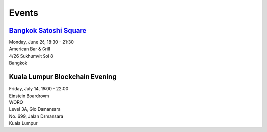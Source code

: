 Events
######

`Bangkok Satoshi Square <https://www.meetup.com/Bangkok-Satoshi-Square/events/240386853/>`_
----------------------
| Monday, June 26, 18:30 - 21:30
| American Bar & Grill
| 4/26 Sukhumvit Soi 8
| Bangkok

Kuala Lumpur Blockchain Evening
-------------------------------
| Friday, July 14, 19:00 - 22:00
| Einstein Boardroom
| WORQ
| Level 3A, Glo Damansara
| No. 699, Jalan Damansara
| Kuala Lumpur
